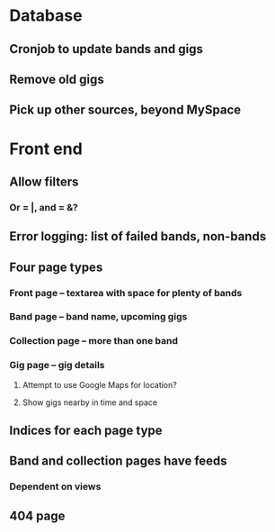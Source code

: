 * Database
** Cronjob to update bands and gigs
** Remove old gigs
** Pick up other sources, beyond MySpace
* Front end
** Allow filters
*** Or = |, and = &?
** Error logging: list of failed bands, non-bands
** Four page types
*** Front page -- textarea with space for plenty of bands
*** Band page -- band name, upcoming gigs
*** Collection page -- more than one band
*** Gig page -- gig details
**** Attempt to use Google Maps for location?
**** Show gigs nearby in time and space
** Indices for each page type
** Band and collection pages have feeds
*** Dependent on views
** 404 page

